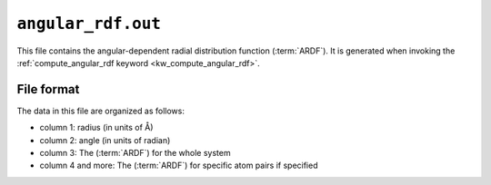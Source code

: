 .. _rdf_out:
.. index::
   single: angular_rdf.out (output file)

``angular_rdf.out``
===================

This file contains the angular-dependent radial distribution function (:term:`ARDF`).
It is generated when invoking the :ref:`compute_angular_rdf keyword <kw_compute_angular_rdf>`.

File format
-----------
The data in this file are organized as follows:

* column 1: radius (in units of Å)
* column 2: angle (in units of radian)
* column 3: The (:term:`ARDF`) for the whole system
* column 4 and more: The (:term:`ARDF`) for specific atom pairs if specified
